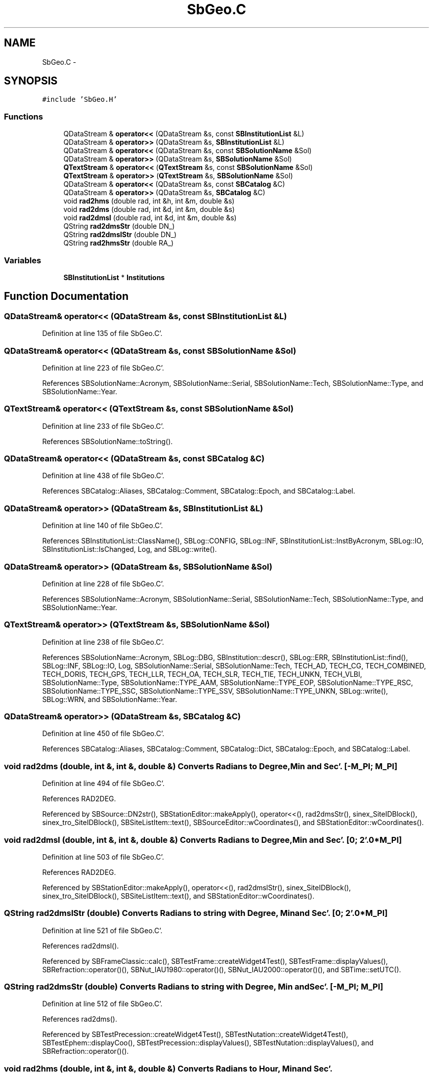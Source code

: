 .TH "SbGeo.C" 3 "Mon May 14 2012" "Version 2.0.2" "SteelBreeze Reference Manual" \" -*- nroff -*-
.ad l
.nh
.SH NAME
SbGeo.C \- 
.SH SYNOPSIS
.br
.PP
\fC#include 'SbGeo\&.H'\fP
.br

.SS "Functions"

.in +1c
.ti -1c
.RI "QDataStream & \fBoperator<<\fP (QDataStream &s, const \fBSBInstitutionList\fP &L)"
.br
.ti -1c
.RI "QDataStream & \fBoperator>>\fP (QDataStream &s, \fBSBInstitutionList\fP &L)"
.br
.ti -1c
.RI "QDataStream & \fBoperator<<\fP (QDataStream &s, const \fBSBSolutionName\fP &Sol)"
.br
.ti -1c
.RI "QDataStream & \fBoperator>>\fP (QDataStream &s, \fBSBSolutionName\fP &Sol)"
.br
.ti -1c
.RI "\fBQTextStream\fP & \fBoperator<<\fP (\fBQTextStream\fP &s, const \fBSBSolutionName\fP &Sol)"
.br
.ti -1c
.RI "\fBQTextStream\fP & \fBoperator>>\fP (\fBQTextStream\fP &s, \fBSBSolutionName\fP &Sol)"
.br
.ti -1c
.RI "QDataStream & \fBoperator<<\fP (QDataStream &s, const \fBSBCatalog\fP &C)"
.br
.ti -1c
.RI "QDataStream & \fBoperator>>\fP (QDataStream &s, \fBSBCatalog\fP &C)"
.br
.ti -1c
.RI "void \fBrad2hms\fP (double rad, int &h, int &m, double &s)"
.br
.ti -1c
.RI "void \fBrad2dms\fP (double rad, int &d, int &m, double &s)"
.br
.ti -1c
.RI "void \fBrad2dmsl\fP (double rad, int &d, int &m, double &s)"
.br
.ti -1c
.RI "QString \fBrad2dmsStr\fP (double DN_)"
.br
.ti -1c
.RI "QString \fBrad2dmslStr\fP (double DN_)"
.br
.ti -1c
.RI "QString \fBrad2hmsStr\fP (double RA_)"
.br
.in -1c
.SS "Variables"

.in +1c
.ti -1c
.RI "\fBSBInstitutionList\fP * \fBInstitutions\fP"
.br
.in -1c
.SH "Function Documentation"
.PP 
.SS "QDataStream& operator<< (QDataStream &s, const \fBSBInstitutionList\fP &L)"
.PP
Definition at line 135 of file SbGeo\&.C'\&.
.SS "QDataStream& operator<< (QDataStream &s, const \fBSBSolutionName\fP &Sol)"
.PP
Definition at line 223 of file SbGeo\&.C'\&.
.PP
References SBSolutionName::Acronym, SBSolutionName::Serial, SBSolutionName::Tech, SBSolutionName::Type, and SBSolutionName::Year\&.
.SS "\fBQTextStream\fP& operator<< (\fBQTextStream\fP &s, const \fBSBSolutionName\fP &Sol)"
.PP
Definition at line 233 of file SbGeo\&.C'\&.
.PP
References SBSolutionName::toString()\&.
.SS "QDataStream& operator<< (QDataStream &s, const \fBSBCatalog\fP &C)"
.PP
Definition at line 438 of file SbGeo\&.C'\&.
.PP
References SBCatalog::Aliases, SBCatalog::Comment, SBCatalog::Epoch, and SBCatalog::Label\&.
.SS "QDataStream& operator>> (QDataStream &s, \fBSBInstitutionList\fP &L)"
.PP
Definition at line 140 of file SbGeo\&.C'\&.
.PP
References SBInstitutionList::ClassName(), SBLog::CONFIG, SBLog::INF, SBInstitutionList::InstByAcronym, SBLog::IO, SBInstitutionList::IsChanged, Log, and SBLog::write()\&.
.SS "QDataStream& operator>> (QDataStream &s, \fBSBSolutionName\fP &Sol)"
.PP
Definition at line 228 of file SbGeo\&.C'\&.
.PP
References SBSolutionName::Acronym, SBSolutionName::Serial, SBSolutionName::Tech, SBSolutionName::Type, and SBSolutionName::Year\&.
.SS "\fBQTextStream\fP& operator>> (\fBQTextStream\fP &s, \fBSBSolutionName\fP &Sol)"
.PP
Definition at line 238 of file SbGeo\&.C'\&.
.PP
References SBSolutionName::Acronym, SBLog::DBG, SBInstitution::descr(), SBLog::ERR, SBInstitutionList::find(), SBLog::INF, SBLog::IO, Log, SBSolutionName::Serial, SBSolutionName::Tech, TECH_AD, TECH_CG, TECH_COMBINED, TECH_DORIS, TECH_GPS, TECH_LLR, TECH_OA, TECH_SLR, TECH_TIE, TECH_UNKN, TECH_VLBI, SBSolutionName::Type, SBSolutionName::TYPE_AAM, SBSolutionName::TYPE_EOP, SBSolutionName::TYPE_RSC, SBSolutionName::TYPE_SSC, SBSolutionName::TYPE_SSV, SBSolutionName::TYPE_UNKN, SBLog::write(), SBLog::WRN, and SBSolutionName::Year\&.
.SS "QDataStream& operator>> (QDataStream &s, \fBSBCatalog\fP &C)"
.PP
Definition at line 450 of file SbGeo\&.C'\&.
.PP
References SBCatalog::Aliases, SBCatalog::Comment, SBCatalog::Dict, SBCatalog::Epoch, and SBCatalog::Label\&.
.SS "void rad2dms (double, int &, int &, double &)"Converts Radians to Degree, Min and Sec'\&. [-M_PI; M_PI] 
.PP
Definition at line 494 of file SbGeo\&.C'\&.
.PP
References RAD2DEG\&.
.PP
Referenced by SBSource::DN2str(), SBStationEditor::makeApply(), operator<<(), rad2dmsStr(), sinex_SiteIDBlock(), sinex_tro_SiteIDBlock(), SBSiteListItem::text(), SBSourceEditor::wCoordinates(), and SBStationEditor::wCoordinates()\&.
.SS "void rad2dmsl (double, int &, int &, double &)"Converts Radians to Degree, Min and Sec'\&. [0; 2'\&.0*M_PI] 
.PP
Definition at line 503 of file SbGeo\&.C'\&.
.PP
References RAD2DEG\&.
.PP
Referenced by SBStationEditor::makeApply(), operator<<(), rad2dmslStr(), sinex_SiteIDBlock(), sinex_tro_SiteIDBlock(), SBSiteListItem::text(), and SBStationEditor::wCoordinates()\&.
.SS "QString rad2dmslStr (double)"Converts Radians to string with Degree, Min and Sec'\&. [0; 2'\&.0*M_PI] 
.PP
Definition at line 521 of file SbGeo\&.C'\&.
.PP
References rad2dmsl()\&.
.PP
Referenced by SBFrameClassic::calc(), SBTestFrame::createWidget4Test(), SBTestFrame::displayValues(), SBRefraction::operator()(), SBNut_IAU1980::operator()(), SBNut_IAU2000::operator()(), and SBTime::setUTC()\&.
.SS "QString rad2dmsStr (double)"Converts Radians to string with Degree, Min and Sec'\&. [-M_PI; M_PI] 
.PP
Definition at line 512 of file SbGeo\&.C'\&.
.PP
References rad2dms()\&.
.PP
Referenced by SBTestPrecession::createWidget4Test(), SBTestNutation::createWidget4Test(), SBTestEphem::displayCoo(), SBTestPrecession::displayValues(), SBTestNutation::displayValues(), and SBRefraction::operator()()\&.
.SS "void rad2hms (double, int &, int &, double &)"Converts Radians to Hour, Min and Sec'\&. 
.PP
Definition at line 485 of file SbGeo\&.C'\&.
.PP
References RAD2HR\&.
.PP
Referenced by operator<<(), SBSource::RA2str(), rad2hmsStr(), SBVLBISesInfoLI::text(), and SBSourceEditor::wCoordinates()\&.
.SS "QString rad2hmsStr (double)"Converts Radians to string with Hour, Min and Sec'\&. 
.PP
Definition at line 530 of file SbGeo\&.C'\&.
.PP
References rad2hms()\&.
.PP
Referenced by SBFrameClassic::calc(), SBTestEphem::displayCoo(), and SBTime::setUTC()\&.
.SH "Variable Documentation"
.PP 
.SS "\fBSBInstitutionList\fP* \fBInstitutions\fP"
.PP
Definition at line 27 of file SbGeo\&.C'\&.
.PP
Referenced by SBSetUp::LoadStuff(), SBSetupDialog::makeApply(), SBSetUp::SaveStuff(), SBSetupDialog::SBSetupDialog(), SBSetUp::SetDefaults(), and SBMainWindow::~SBMainWindow()\&.
.SH "Author"
.PP 
Generated automatically by Doxygen for SteelBreeze Reference Manual from the source code'\&.
